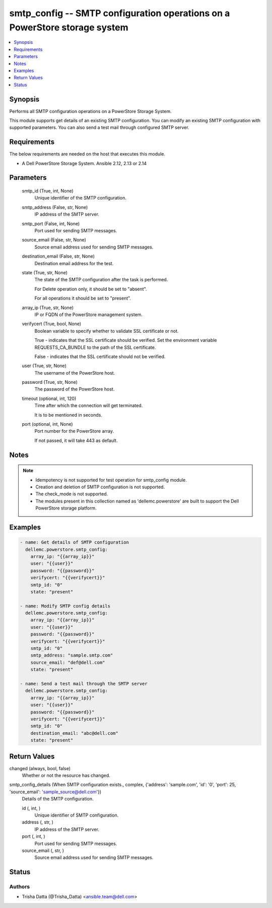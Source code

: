 .. _smtp_config_module:


smtp_config -- SMTP configuration operations on a PowerStore storage system
===========================================================================

.. contents::
   :local:
   :depth: 1


Synopsis
--------

Performs all SMTP configuration operations on a PowerStore Storage System.

This module supports get details of an existing SMTP configuration. You can modify an existing SMTP configuration with supported parameters. You can also send a test mail through configured SMTP server.



Requirements
------------
The below requirements are needed on the host that executes this module.

- A Dell PowerStore Storage System. Ansible 2.12, 2.13 or 2.14



Parameters
----------

  smtp_id (True, int, None)
    Unique identifier of the SMTP configuration.


  smtp_address (False, str, None)
    IP address of the SMTP server.


  smtp_port (False, int, None)
    Port used for sending SMTP messages.


  source_email (False, str, None)
    Source email address used for sending SMTP messages.


  destination_email (False, str, None)
    Destination email address for the test.


  state (True, str, None)
    The state of the SMTP configuration after the task is performed.

    For Delete operation only, it should be set to "absent".

    For all operations it should be set to "present".


  array_ip (True, str, None)
    IP or FQDN of the PowerStore management system.


  verifycert (True, bool, None)
    Boolean variable to specify whether to validate SSL certificate or not.

    True - indicates that the SSL certificate should be verified. Set the environment variable REQUESTS_CA_BUNDLE to the path of the SSL certificate.

    False - indicates that the SSL certificate should not be verified.


  user (True, str, None)
    The username of the PowerStore host.


  password (True, str, None)
    The password of the PowerStore host.


  timeout (optional, int, 120)
    Time after which the connection will get terminated.

    It is to be mentioned in seconds.


  port (optional, int, None)
    Port number for the PowerStore array.

    If not passed, it will take 443 as default.





Notes
-----

.. note::
   - Idempotency is not supported for test operation for smtp_config module.
   - Creation and deletion of SMTP configuration is not supported.
   - The check_mode is not supported.
   - The modules present in this collection named as 'dellemc.powerstore' are built to support the Dell PowerStore storage platform.




Examples
--------

.. code-block:: yaml+jinja

    

      - name: Get details of SMTP configuration
        dellemc.powerstore.smtp_config:
          array_ip: "{{array_ip}}"
          user: "{{user}}"
          password: "{{password}}"
          verifycert: "{{verifycert}}"
          smtp_id: "0"
          state: "present"

      - name: Modify SMTP config details
        dellemc.powerstore.smtp_config:
          array_ip: "{{array_ip}}"
          user: "{{user}}"
          password: "{{password}}"
          verifycert: "{{verifycert}}"
          smtp_id: "0"
          smtp_address: "sample.smtp.com"
          source_email: "def@dell.com"
          state: "present"

      - name: Send a test mail through the SMTP server
        dellemc.powerstore.smtp_config:
          array_ip: "{{array_ip}}"
          user: "{{user}}"
          password: "{{password}}"
          verifycert: "{{verifycert}}"
          smtp_id: "0"
          destination_email: "abc@dell.com"
          state: "present"



Return Values
-------------

changed (always, bool, false)
  Whether or not the resource has changed.


smtp_config_details (When SMTP configuration exists., complex, {'address': 'sample.com', 'id': '0', 'port': 25, 'source_email': 'sample_source@dell.com'})
  Details of the SMTP configuration.


  id (, int, )
    Unique identifier of SMTP configuration.


  address (, str, )
    IP address of the SMTP server.


  port (, int, )
    Port used for sending SMTP messages.


  source_email (, str, )
    Source email address used for sending SMTP messages.






Status
------





Authors
~~~~~~~

- Trisha Datta (@Trisha_Datta) <ansible.team@dell.com>

